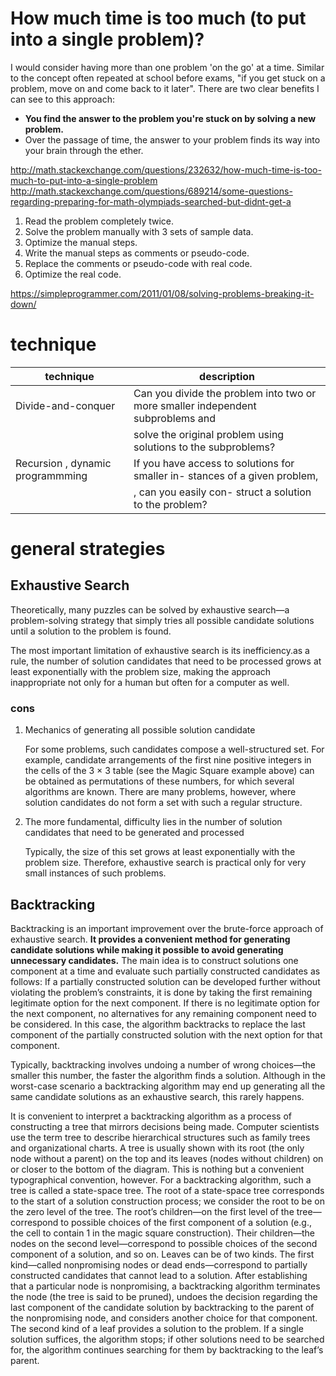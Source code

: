 #+HTML_HEAD: <link rel="stylesheet" type="text/css" href="css/main.css" />
* How much time is too much (to put into a single problem)?
I would consider having more than one problem 'on the go' at a
time. Similar to the concept often repeated at school before exams,
"if you get stuck on a problem, move on and come back to it
later". There are two clear benefits I can see to this approach:

 - *You find the answer to the problem you're stuck on by solving a new problem.*
 - Over the passage of time, the answer to your problem finds its way into your brain through the ether.

http://math.stackexchange.com/questions/232632/how-much-time-is-too-much-to-put-into-a-single-problem
http://math.stackexchange.com/questions/689214/some-questions-regarding-preparing-for-math-olympiads-searched-but-didnt-get-a

 1) Read the problem completely twice.
 2) Solve the problem manually with 3 sets of sample data.
 3) Optimize the manual steps.
 4) Write the manual steps as comments or pseudo-code.
 5) Replace the comments or pseudo-code with real code.
 6) Optimize the real code.

https://simpleprogrammer.com/2011/01/08/solving-problems-breaking-it-down/
* technique

| technique                        | description                                                                     |
|----------------------------------+---------------------------------------------------------------------------------+
| Divide-and-conquer               | Can you divide the problem into two or more smaller independent subproblems and |
|                                  | solve the original problem using solutions to the subproblems?                  |
| Recursion , dynamic programmming | If you have access to solutions for smaller in- stances of a given problem,     |
|                                  | , can you easily con- struct a solution to the problem?                         |

* general strategies
** Exhaustive Search
Theoretically, many puzzles can be solved by exhaustive search—a
problem-solving strategy that simply tries all possible candidate
solutions until a solution to the problem is found.  

The most important limitation of exhaustive search is its
inefficiency.as a rule, the number of solution candidates that need to
be processed grows at least exponentially with the problem size,
making the approach inappropriate not only for a human but often for a
computer as well.

*** cons
****  Mechanics of generating all possible solution candidate
For some problems, such candidates compose a well-structured set. For
example, candidate arrangements of the first nine positive integers in
the cells of the 3 × 3 table (see the Magic Square example above) can
be obtained as permutations of these numbers, for which several
algorithms are known. There are many problems, however, where solution
candidates do not form a set with such a regular structure.

**** The more fundamental, difficulty lies in the number of solution candidates that need to be generated and processed

Typically, the size of this set grows at least exponentially with the
problem size. Therefore, exhaustive search is practical only for very
small instances of such problems.

** Backtracking
Backtracking is an important improvement over the brute-force approach
of exhaustive search. *It provides a convenient method for generating*
*candidate solutions while making it possible to avoid generating*
*unnecessary candidates.* The main idea is to construct solutions one
component at a time and evaluate such partially constructed candidates
as follows: If a partially constructed solution can be developed
further without violating the problem’s constraints, it is done by
taking the first remaining legitimate option for the next
component. If there is no legitimate option for the next component, no
alternatives for any remaining component need to be considered. In
this case, the algorithm backtracks to replace the last component of
the partially constructed solution with the next option for that
component.


Typically, backtracking involves undoing a number of wrong choices—the
smaller this number, the faster the algorithm finds a
solution. Although in the worst-case scenario a backtracking algorithm
may end up generating all the same candidate solutions as an
exhaustive search, this rarely happens.

It is convenient to interpret a backtracking algorithm as a process of
constructing a tree that mirrors decisions being made. Computer
scientists use the term tree to describe hierarchical structures such
as family trees and organizational charts. A tree is usually shown
with its root (the only node without a parent) on the top and its
leaves (nodes without children) on or closer to the bottom of the
diagram. This is nothing but a convenient typographical convention,
however. For a backtracking algorithm, such a tree is called a
state-space tree. The root of a state-space tree corresponds to the
start of a solution construction process; we consider the root to be
on the zero level of the tree. The root’s children—on the first level
of the tree—correspond to possible choices of the first component of a
solution (e.g., the cell to contain 1 in the magic square
construction). Their children—the nodes on the second level—correspond
to possible choices of the second component of a solution, and so
on. Leaves can be of two kinds. The first kind—called nonpromising
nodes or dead ends—correspond to partially constructed candidates that
cannot lead to a solution. After establishing that a particular node
is nonpromising, a backtracking algorithm terminates the node (the
tree is said to be pruned), undoes the decision regarding the last
component of the candidate solution by backtracking to the parent of
the nonpromising node, and considers another choice for that
component. The second kind of a leaf provides a solution to the
problem. If a single solution suffices, the algorithm stops; if other
solutions need to be searched for, the algorithm continues searching
for them by backtracking to the leaf’s parent.


 
